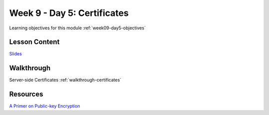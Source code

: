 ==============
Week 9 - Day 5: Certificates
==============

Learning objectives for this module :ref:`week09-day5-objectives`

Lesson Content
==============

`Slides <https://education.launchcode.org/gis-devops-slides/week9/certificate.html#1>`_

Walkthrough
===========

Server-side Certificates :ref:`walkthrough-certificates`

Resources
=========

`A Primer on Public-key Encryption <https://www.theatlantic.com/magazine/archive/2002/09/a-primer-on-public-key-encryption/302574/>`_
